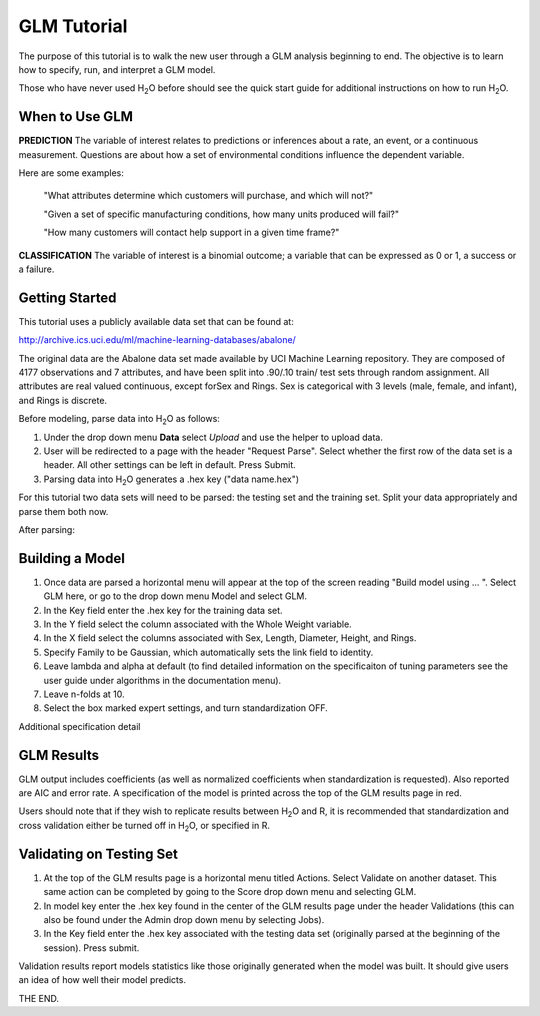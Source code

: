 GLM Tutorial
------------

The purpose of this tutorial is to walk the new user through 
a GLM analysis beginning to end. The objective is to  learn how to
specify, run, and interpret a GLM model. 

Those who have never used H\ :sub:`2`\ O before should see the quick
start guide for additional instructions on how to run H\ :sub:`2`\ O.


When to Use GLM
"""""""""""""""
**PREDICTION** The variable of interest relates to predictions or
inferences about a rate, an event, or a continuous
measurement. Questions are about how a set of environmental 
conditions influence the dependent variable. 

Here are some examples: 
  
  "What attributes determine which customers will purchase, and which will not?"

  "Given a set of specific manufacturing conditions, how many units
  produced will fail?"

  "How many customers will contact help support in a given time frame?"

**CLASSIFICATION** The variable of interest is a binomial outcome; a
variable that can be expressed as 0 or 1, a success or a failure.  

Getting Started
"""""""""""""""
This tutorial uses a publicly available data set that can be found at:

http://archive.ics.uci.edu/ml/machine-learning-databases/abalone/ 

The original data are the Abalone data set made available by UCI
Machine Learning repository. They are composed of 4177 observations
and 7 attributes, and have been split into .90/.10 train/ test sets
through random assignment. All attributes are real valued continuous,
except forSex and Rings. Sex is categorical with 3 levels (male,
female, and infant), and Rings is discrete. 

Before modeling, parse data into H\ :sub:`2`\ O as follows:

#. Under the drop down menu **Data** select *Upload* and use the helper to
   upload data.  


#. User will be redirected to a page with the header "Request
   Parse". Select whether the first row of the data set is a
   header. All other settings can be left in default. Press Submit. 


#. Parsing data into H\ :sub:`2`\ O generates a .hex key ("data name.hex")


For this tutorial two data sets will need to be parsed: the testing
set and the training set. Split your data appropriately and parse them
both now. 

.. image:: GLMparse.png
   :width: 80%

After parsing:

.. image:: GLMparse2.png
   :width: 80%



Building a Model
""""""""""""""""

#. Once  data are parsed a horizontal menu will appear at the top
   of the screen reading "Build model using ... ". Select 
   GLM here, or go to the drop down menu Model and
   select GLM. 


#. In the Key field enter the .hex key for the training data set. 


#. In the Y field select the column associated with the Whole Weight variable. 


#. In the X field select the columns associated with Sex, Length,
   Diameter, Height, and Rings. 


#. Specify Family to be Gaussian, which automatically sets the link
   field to identity. 


#. Leave lambda and alpha at default (to find detailed information on the
   specificaiton of tuning parameters see the user guide under
   algorithms in the documentation menu). 


#. Leave n-folds at 10. 


#. Select the box marked expert settings, and turn standardization
   OFF. 


.. image:: GLMrequest.png
   :width: 90%




Additional specification detail



.. image:: GLMrequest2.png
   :width: 90%




GLM Results
"""""""""""

GLM output includes coefficients (as well as normalized coefficients when
standardization is requested). Also reported are AIC and
error rate. A specification of the model is printed across the top
of the GLM results page in red. 

Users should note that if they wish to replicate results between H\ :sub:`2`\ O
and R, it is recommended that standardization and cross validation
either be turned off in H\ :sub:`2`\ O, or specified in R. 


.. image:: GLMoutput.png
   :width: 90%



Validating on Testing Set
"""""""""""""""""""""""""

#. At the top of the GLM results page is a horizontal menu titled
   Actions. Select Validate on another dataset. This same action can
   be completed by going to the Score drop down menu and selecting
   GLM.
 

#. In model key enter the .hex key found in the center of the GLM
   results page under the header Validations (this can also be found
   under the Admin drop down menu by selecting Jobs). 


#. In the Key field enter the .hex key associated with the testing
   data set (originally parsed at the beginning of the session). Press
   submit. 


.. image:: GLMvrequest.png
   :width: 90%


Validation results report models statistics like those originally
generated when the model was built. It should give users an idea of
how well their model predicts. 

.. image:: GLMvresults.png
   :width: 100%


THE END. 



